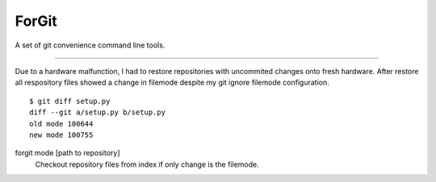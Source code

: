 ForGit
======

A set of git convenience command line tools.

----

Due to a hardware malfunction, I had to restore repositories with uncommited
changes onto fresh hardware. After restore all respository files showed a change
in filemode despite my git ignore filemode configuration. ::
    $ git diff setup.py
    diff --git a/setup.py b/setup.py
    old mode 100644
    new mode 100755

forgit mode [path to repository]
    Checkout repository files from index if only change is the filemode.
